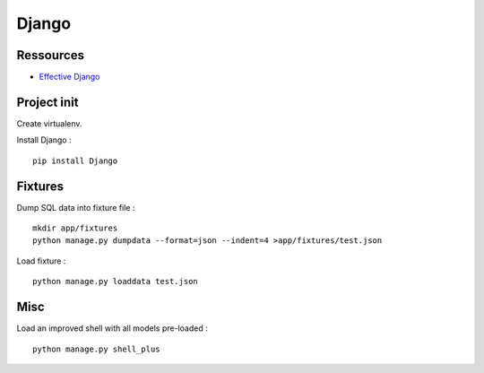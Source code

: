 Django
======

Ressources
----------

- `Effective Django <http://effectivedjango.com/tutorial/>`_

Project init
------------

Create virtualenv.

Install Django : ::

    pip install Django

Fixtures
--------

Dump SQL data into fixture file : ::

    mkdir app/fixtures
    python manage.py dumpdata --format=json --indent=4 >app/fixtures/test.json

Load fixture : ::

    python manage.py loaddata test.json

Misc
----

Load an improved shell with all models pre-loaded : ::

    python manage.py shell_plus

